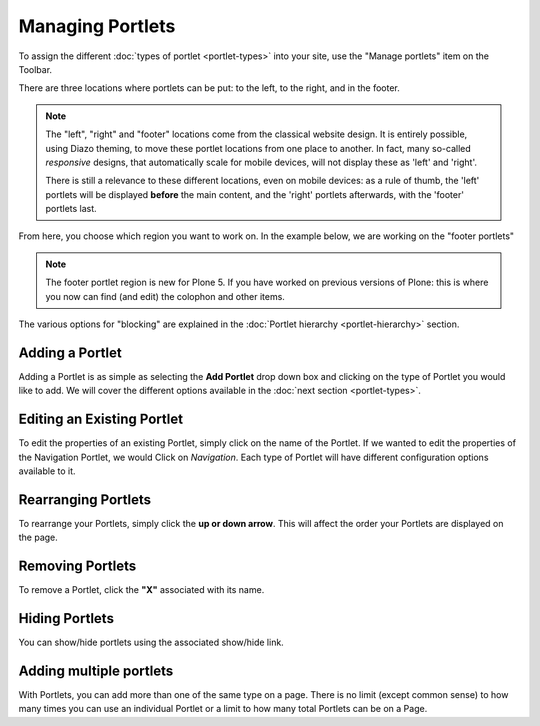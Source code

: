 Managing Portlets
=================

To assign the different :doc:`types of portlet <portlet-types>` into your site, use the "Manage portlets" item on the Toolbar.

There are three locations where portlets can be put: to the left, to the right, and in the footer.

.. note::

   The "left", "right" and "footer" locations come from the classical website design. It is entirely possible, using Diazo theming, to move these portlet locations from one place to another. In fact, many so-called *responsive* designs, that automatically scale for mobile devices, will not display these as 'left' and 'right'.

   There is still a relevance to these different locations, even on mobile devices: as a rule of thumb, the 'left' portlets will be displayed **before** the main content, and the 'right' portlets afterwards, with the 'footer' portlets last.

.. figure:: ../../_robot/portlet-menu.png
   :align: center
   :alt: Where to find the Portlet menu on the Toolbar

From here, you choose which region you want to work on. In the example below, we are working on the "footer portlets"

.. note::

   The footer portlet region is new for Plone 5. If you have worked on previous versions of Plone: this is where you now can find (and edit) the colophon and other items.

.. figure:: ../../_robot/portlet-footer.png
   :align: center
   :alt: List of footer portlets


The various options for "blocking" are explained in the :doc:`Portlet hierarchy <portlet-hierarchy>` section.

Adding a Portlet
----------------

Adding a Portlet is as simple as selecting the **Add Portlet** drop down box and clicking on the type of Portlet you would like to add.
We will cover the different options available in the :doc:`next section <portlet-types>`.

Editing an Existing Portlet
---------------------------

To edit the properties of an existing Portlet, simply click on the name of the Portlet.
If we wanted to edit the properties of the Navigation Portlet, we would Click on *Navigation*.
Each type of Portlet will have different configuration options available to it.

Rearranging Portlets
--------------------

To rearrange your Portlets, simply click the **up or down arrow**.
This will affect the order your Portlets are displayed on the page.

Removing Portlets
-----------------

To remove a Portlet, click the **"X"** associated with its name.

Hiding Portlets
---------------

You can show/hide portlets using the associated show/hide link.


Adding multiple portlets
------------------------

With Portlets, you can add more than one of the same type on a page.
There is no limit (except common sense) to how many times you can use an individual Portlet or a limit to how many total Portlets can be on a Page.
